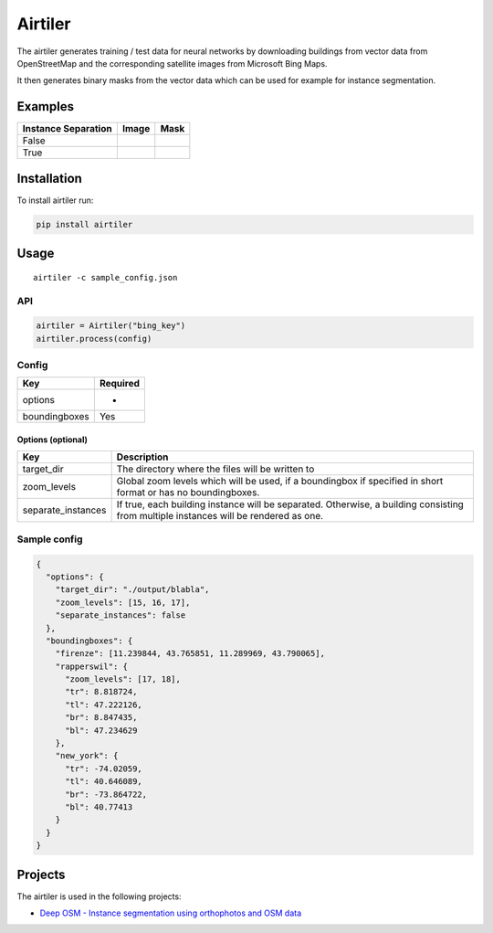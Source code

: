 Airtiler
========

|Build Status|

The airtiler generates training / test data for neural networks by
downloading buildings from vector data from OpenStreetMap and the
corresponding satellite images from Microsoft Bing Maps.

It then generates binary masks from the vector data which can be used
for example for instance segmentation.

Examples
--------

+---------------------+----------+----------+
| Instance Separation | Image    | Mask     |
+=====================+==========+==========+
| False               | |image1| | |image2| |
+---------------------+----------+----------+
| True                | |image3| | |image4| |
+---------------------+----------+----------+

Installation
------------

To install airtiler run:

.. code:: python

    pip install airtiler

Usage
-----

::

    airtiler -c sample_config.json

API
~~~

.. code:: python

    airtiler = Airtiler("bing_key")
    airtiler.process(config)

Config
~~~~~~

+---------------+----------+
| Key           | Required |
+===============+==========+
| options       | -        |
+---------------+----------+
| boundingboxes | Yes      |
+---------------+----------+

Options (optional)
^^^^^^^^^^^^^^^^^^

+-----------------------------------+-----------------------------------+
| Key                               | Description                       |
+===================================+===================================+
| target_dir                        | The directory where the files     |
|                                   | will be written to                |
+-----------------------------------+-----------------------------------+
| zoom_levels                       | Global zoom levels which will be  |
|                                   | used, if a boundingbox if         |
|                                   | specified in short format or has  |
|                                   | no boundingboxes.                 |
+-----------------------------------+-----------------------------------+
| separate_instances                | If true, each building instance   |
|                                   | will be separated. Otherwise, a   |
|                                   | building consisting from multiple |
|                                   | instances will be rendered as     |
|                                   | one.                              |
+-----------------------------------+-----------------------------------+

Sample config
~~~~~~~~~~~~~

.. code:: json

    {
      "options": {
        "target_dir": "./output/blabla",
        "zoom_levels": [15, 16, 17],
        "separate_instances": false
      },
      "boundingboxes": {
        "firenze": [11.239844, 43.765851, 11.289969, 43.790065],
        "rapperswil": {
          "zoom_levels": [17, 18],
          "tr": 8.818724,
          "tl": 47.222126,
          "br": 8.847435,
          "bl": 47.234629
        },
        "new_york": {
          "tr": -74.02059,
          "tl": 40.646089,
          "br": -73.864722,
          "bl": 40.77413
        }
      }
    }

Projects
--------

The airtiler is used in the following projects:

-  `Deep OSM - Instance segmentation using orthophotos and OSM data`_

.. _Deep OSM - Instance segmentation using orthophotos and OSM data: https://github.com/mnboos/osm-instance-segmentation

.. |Build Status| image:: https://travis-ci.org/mnboos/airtiler.svg?branch=master
   :target: https://travis-ci.org/mnboos/airtiler
.. |image1| image:: images/image2.png
.. |image2| image:: images/mask2.png
.. |image3| image:: images/image1.png
.. |image4| image:: images/mask1.png
